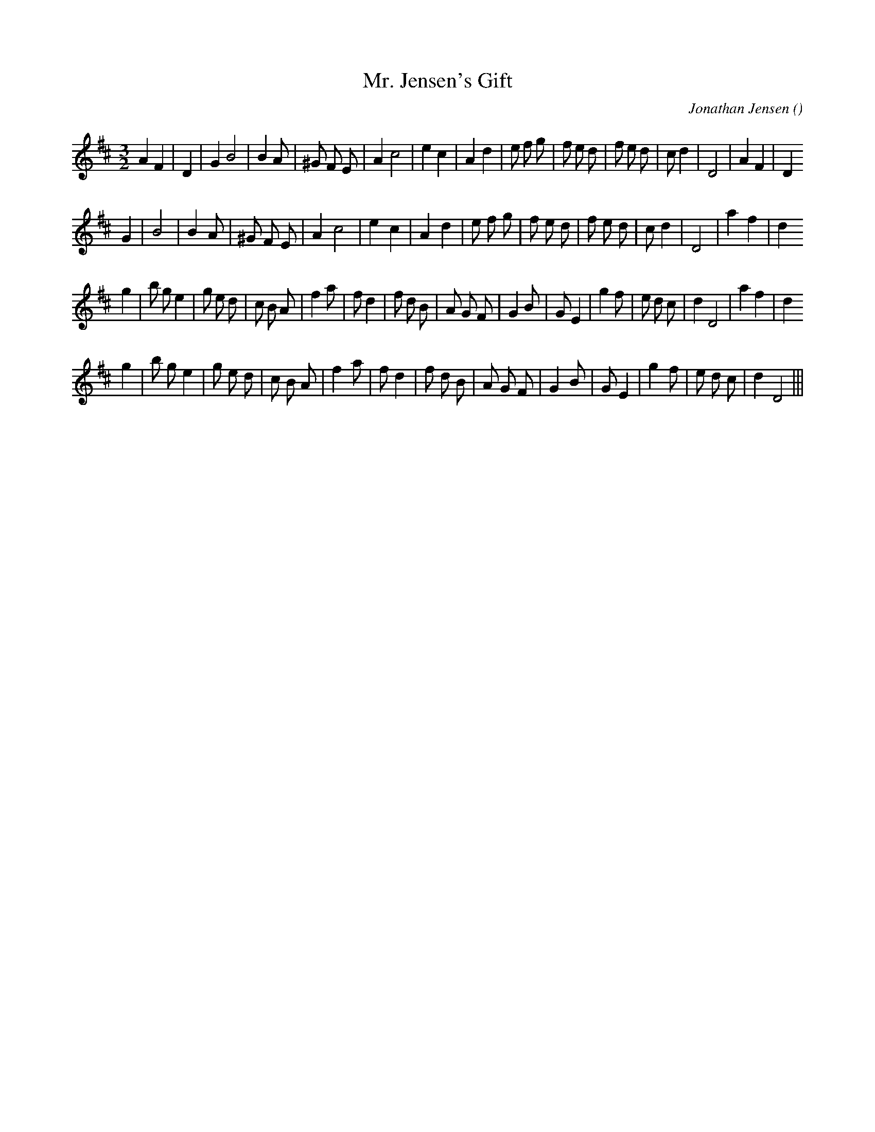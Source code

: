 X:1
T: Mr. Jensen's Gift
N:
C:Jonathan Jensen
S:Tune is "Brattleboro Hornpipe"
A:
O:
R:
M:3/2
K:D
I:speed 210
%W: A1
% voice 1 (1 lines, 31 notes)
K:D
M:3/2
L:1/16
A4 F4 |D4 |G4 B8 |B4 A2 |^G2 F2 E2 |A4 c8 |e4 c4 |A4 d4 |e2 f2 g2 |f2 e2 d2 |f2 e2 d2 |c2 d4 |D8 |A4 F4 |D4
%W: A2
% voice 1 (1 lines, 28 notes)
G4 |B8 |B4 A2 |^G2 F2 E2 |A4 c8 |e4 c4 |A4 d4 |e2 f2 g2 |f2 e2 d2 |f2 e2 d2 |c2 d4 |D8 |a4 f4 |d4
%W: B1
% voice 1 (1 lines, 34 notes)
g4 |b2 g2 e4 |g2 e2 d2 |c2 B2 A2 |f4 a2 |f2 d4 |f2 d2 B2 |A2 G2 F2 |G4 B2 |G2 E4 |g4 f2 |e2 d2 c2 |d4 D8 |a4 f4 |d4
%W: B2
% voice 1 (1 lines, 31 notes)
g4 |b2 g2 e4 |g2 e2 d2 |c2 B2 A2 |f4 a2 |f2 d4 |f2 d2 B2 |A2 G2 F2 |G4 B2 |G2 E4 |g4 f2 |e2 d2 c2 |d4 D8 |||
